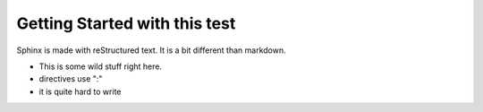 Getting Started with this test
==============================

Sphinx is made with reStructured text.
It is a bit different than markdown.

* This is some wild stuff right here.
* directives use ":"
* it is quite hard to write

